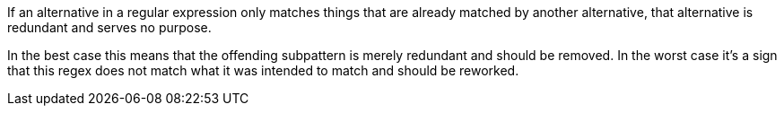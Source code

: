 If an alternative in a regular expression only matches things that are already matched by another alternative, that alternative is redundant and serves no purpose.


In the best case this means that the offending subpattern is merely redundant and should be removed. In the worst case it's a sign that this regex does not match what it was intended to match and should be reworked.

